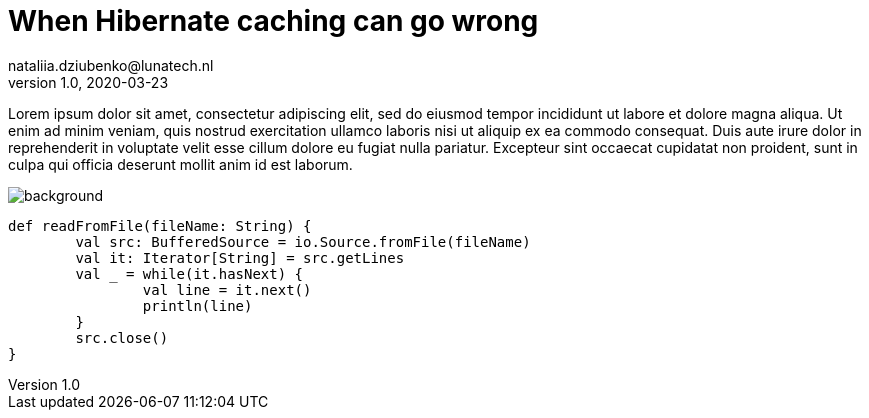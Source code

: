 = When Hibernate caching can go wrong
nataliia.dziubenko@lunatech.nl
v1.0, 2020-03-23
:title: When Hibernate caching can go wrong
:tags: [tag1, tag2]

Lorem ipsum dolor sit amet, consectetur adipiscing elit, sed do eiusmod tempor incididunt ut labore et dolore magna aliqua. Ut enim ad minim veniam, quis nostrud exercitation ullamco laboris nisi ut aliquip ex ea commodo consequat. Duis aute irure dolor in reprehenderit in voluptate velit esse cillum dolore eu fugiat nulla pariatur. Excepteur sint occaecat cupidatat non proident, sunt in culpa qui officia deserunt mollit anim id est laborum.

image::../media/2020-03-23-when-hibernate-caching-can-go-wrong/background.png[]

[source,scala]
----
def readFromFile(fileName: String) {
	val src: BufferedSource = io.Source.fromFile(fileName)
	val it: Iterator[String] = src.getLines
	val _ = while(it.hasNext) {
		val line = it.next()
		println(line)
	}
	src.close()
}
----
